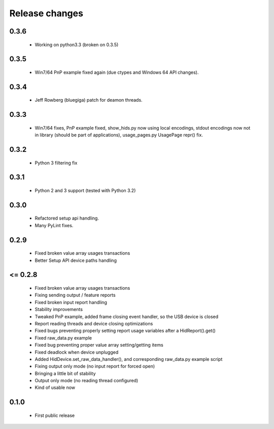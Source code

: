 Release changes
===============

0.3.6
-----

 * Working on python3.3 (broken on 0.3.5)

0.3.5
-----

 * Win7/64 PnP example fixed again (due ctypes and Windows 64 API changes).

0.3.4
-----

 * Jeff Rowberg (bluegiga) patch for deamon threads.

0.3.3
-----

 * Win7/64 fixes, PnP example fixed, show_hids.py now using local encodings, stdout encodings now not in library (should be part of applications), usage_pages.py UsagePage repr() fix.

0.3.2
-----

 * Python 3 filtering fix

0.3.1
-----

 * Python 2 and 3 support (tested with Python 3.2)

0.3.0
-----

 * Refactored setup api handling.

 * Many PyLint fixes.

0.2.9
-----

 * Fixed broken value array usages transactions

 * Better Setup API device paths handling

<= 0.2.8
--------

 * Fixed broken value array usages transactions

 * Fixing sending output / feature reports

 * Fixed broken input report handling

 * Stability improvements

 * Tweaked PnP example, added frame closing event handler, so the USB device is closed

 * Report reading threads and device closing optimizations

 * Fixed bugs preventing properly setting report usage variables after a HidReport().get()

 * Fixed raw_data.py example

 * Fixed bug preventing proper value array setting/getting items

 * Fixed deadlock when device unplugged

 * Added HidDevice.set_raw_data_handler(), and corresponding raw_data.py example script

 * Fixing output only mode (no input report for forced open)

 * Bringing a little bit of stability

 * Output only mode (no reading thread configured)

 * Kind of usable now

0.1.0 
-----

 * First public release

